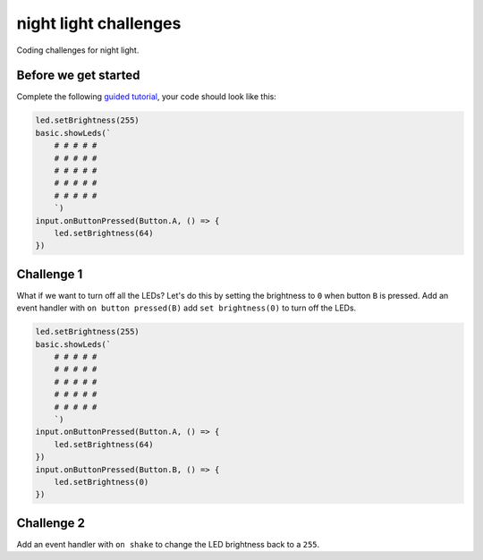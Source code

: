 
night light challenges
======================

Coding challenges for night light.

Before we get started
---------------------

Complete the following `guided tutorial </lessons/night-light/activity>`_\ , your code should look like this:

.. code-block:: blocks

   led.setBrightness(255)
   basic.showLeds(`
       # # # # #
       # # # # #
       # # # # #
       # # # # #
       # # # # #
       `)
   input.onButtonPressed(Button.A, () => {
       led.setBrightness(64)
   })

Challenge 1
-----------

What if we want to turn off all the LEDs? Let's do this by setting the brightness to ``0`` when button ``B`` is pressed. Add an event handler with ``on button pressed(B)`` add ``set brightness(0)`` to turn off the LEDs.

.. code-block:: blocks

   led.setBrightness(255)
   basic.showLeds(`
       # # # # #
       # # # # #
       # # # # #
       # # # # #
       # # # # #
       `)
   input.onButtonPressed(Button.A, () => {
       led.setBrightness(64)
   })
   input.onButtonPressed(Button.B, () => {
       led.setBrightness(0)
   })

Challenge 2
-----------

Add an event handler with ``on shake`` to change the LED brightness back to a ``255``.
